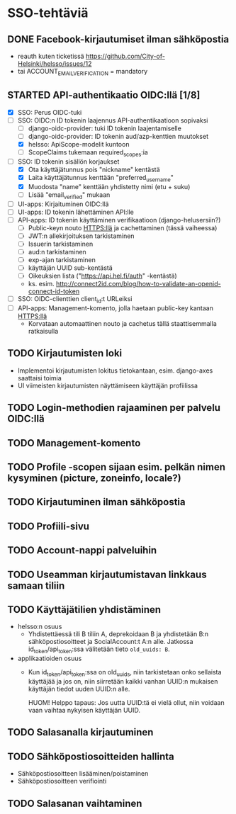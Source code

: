 * SSO-tehtäviä

** DONE Facebook-kirjautumiset ilman sähköpostia
   CLOSED: [2017-01-06 Fri 12:22]
   - reauth kuten ticketissä https://github.com/City-of-Helsinki/helsso/issues/12
   - tai ACCOUNT_EMAIL_VERIFICATION = mandatory 
** STARTED API-authentikaatio OIDC:llä [1/8]
   - [X] SSO: Perus OIDC-tuki
   - [-] SSO: OIDC:n ID tokenin laajennus API-authentikaatioon sopivaksi
     - [-] django-oidc-provider: tuki ID tokenin laajentamiselle
     - [-] django-oidc-provider: ID tokenin aud/azp-kenttien muutokset
     - [X] helsso: ApiScope-modelit kuntoon
     - [ ] ScopeClaims tukemaan required_scopes:ia
   - [-] SSO: ID tokenin sisällön korjaukset
     - [X] Ota käyttäjätunnus pois "nickname" kentästä
     - [X] Laita käyttäjätunnus kenttään "preferred_username"
     - [X] Muodosta "name" kenttään yhdistetty nimi (etu + suku)
     - [-] Lisää "email_verified" mukaan
   - [-] UI-apps: Kirjaituminen OIDC:llä
   - [ ] UI-apps: ID tokenin lähettäminen API:lle
   - [ ] API-apps: ID tokenin käyttäminen verifikaatioon (django-helusersiin?)
     - [ ] Public-keyn nouto HTTPS:llä ja cachettaminen (tässä vaiheessa)
     - [ ] JWT:n allekirjoituksen tarkistaminen
     - [ ] Issuerin tarkistaminen
     - [ ] aud:n tarkistaminen
     - [ ] exp-ajan tarkistaminen
     - [ ] käyttäjän UUID sub-kentästä
     - [ ] Oikeuksien lista ("https://api.hel.fi/auth" -kentästä)
     - ks. esim. http://connect2id.com/blog/how-to-validate-an-openid-connect-id-token
   - [ ] SSO: OIDC-clienttien client_id:t URLeiksi
   - [ ] API-apps: Management-komento, jolla haetaan public-key kantaan HTTPS:llä
     - Korvataan automaattinen nouto ja cachetus tällä staattisemmalla ratkaisulla
** TODO Kirjautumisten loki
   - Implementoi kirjautumisten lokitus tietokantaan, esim. django-axes saattaisi toimia
   - UI viimeisten kirjautumisten näyttämiseen käyttäjän profiilissa
** TODO Login-methodien rajaaminen per palvelu OIDC:llä
** TODO Management-komento
** TODO Profile -scopen sijaan esim. pelkän nimen kysyminen (picture, zoneinfo, locale?)
** TODO Kirjautuminen ilman sähköpostia
** TODO Profiili-sivu
** TODO Account-nappi palveluihin
** TODO Useamman kirjautumistavan linkkaus samaan tiliin
** TODO Käyttäjätilien yhdistäminen
   - helsso:n osuus
     - Yhdistettäessä tili B tiliin A, deprekoidaan B ja yhdistetään B:n
       sähköpostiosoitteet ja SocialAccount:t A:n alle.  Jatkossa
       id_token/api_token:ssa välitetään tieto ~old_uuids: B~.
   - applikaatioiden osuus
     - Kun id_token/api_token:ssa on old_uuids, niin tarkistetaan onko
       sellaista käyttäjää ja jos on, niin siirretään kaikki vanhan
       UUID:n mukaisen käyttäjän tiedot uuden UUID:n alle.

       HUOM! Helppo tapaus: Jos uutta UUID:tä ei vielä ollut, niin
       voidaan vaan vaihtaa nykyisen käyttäjän UUID.

** TODO Salasanalla kirjautuminen
** TODO Sähköpostiosoitteiden hallinta
   - Sähköpostiosoitteen lisääminen/poistaminen
   - Sähköpostiosoitteen verifiointi
** TODO Salasanan vaihtaminen
